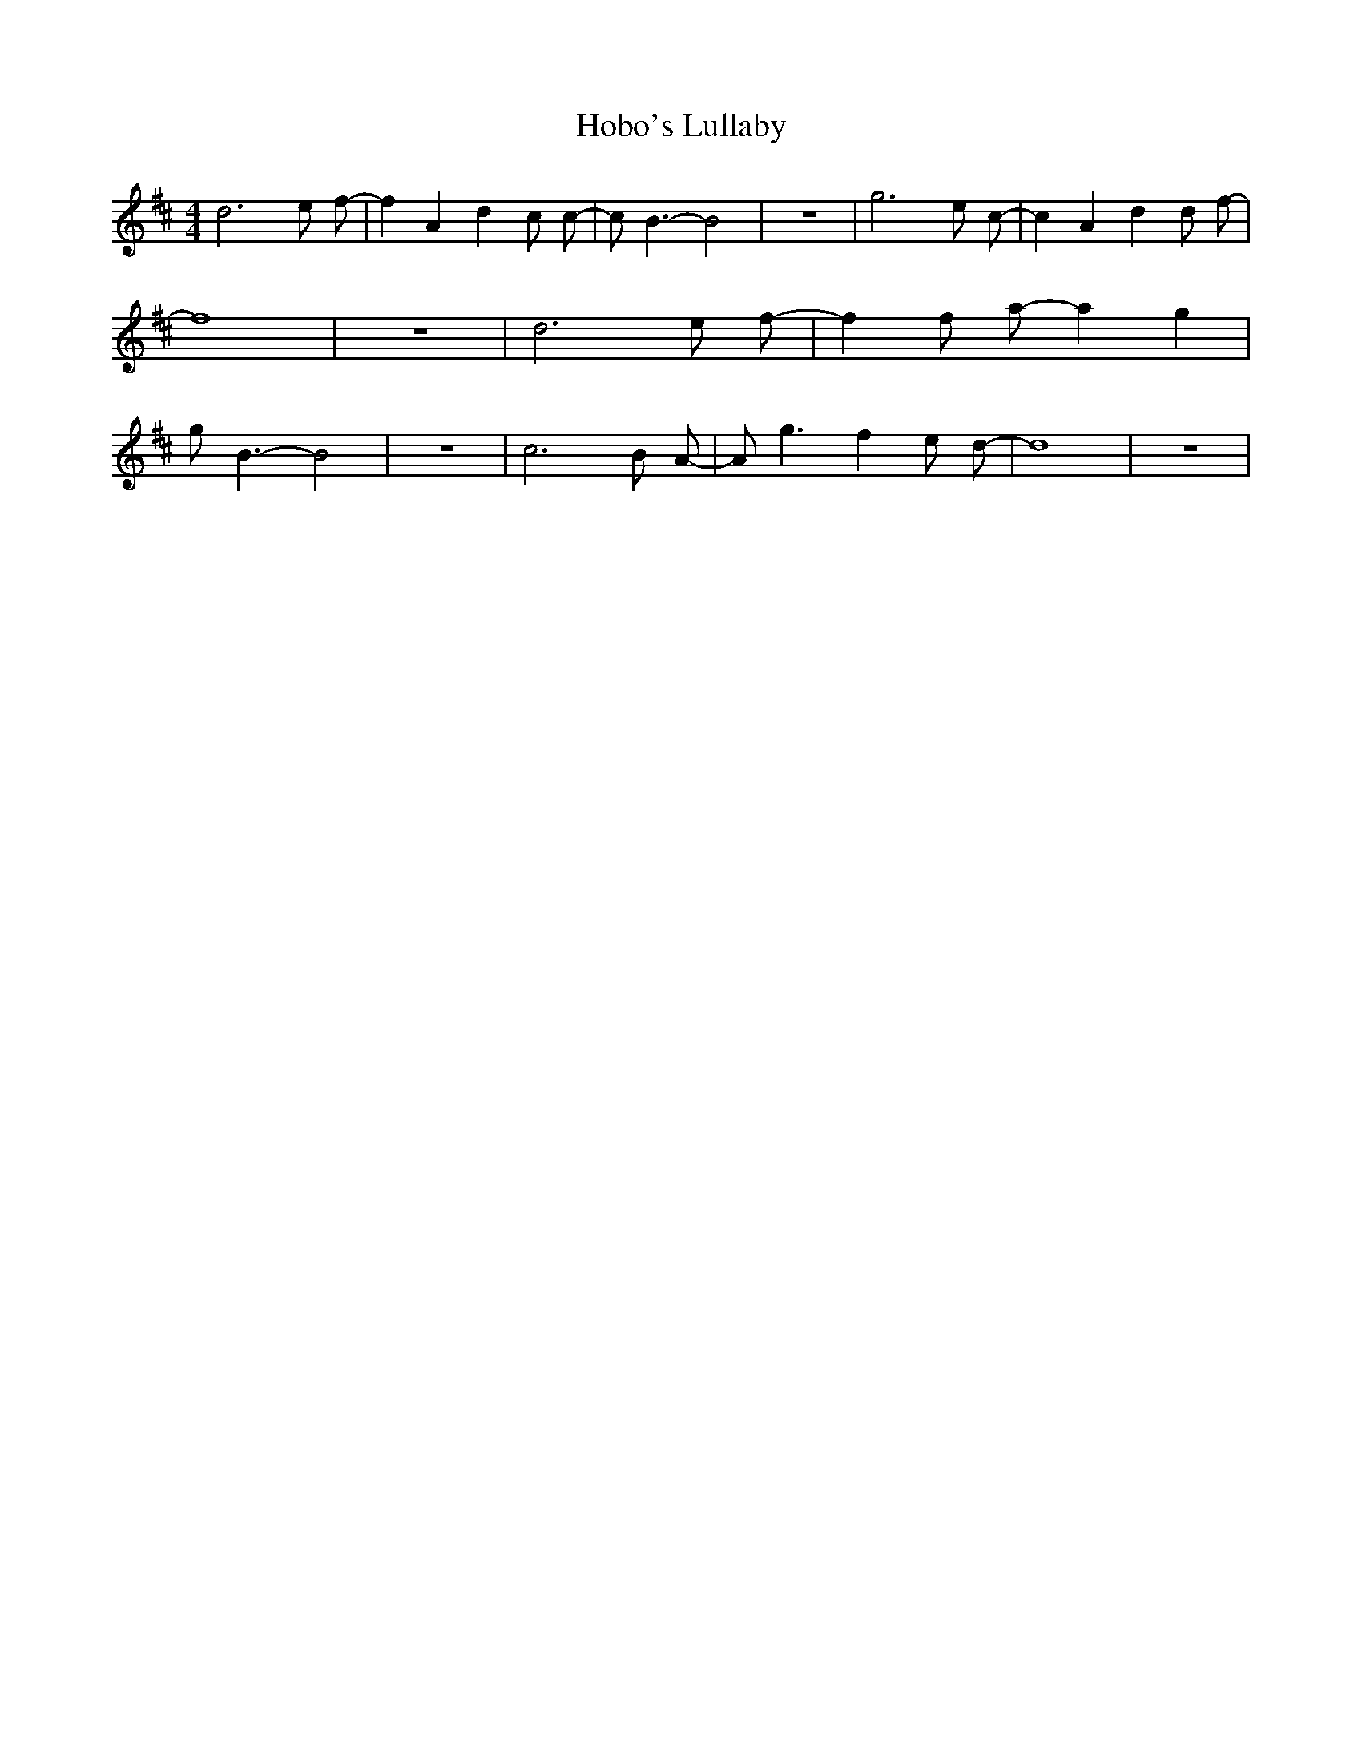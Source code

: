 % Generated more or less automatically by swtoabc by Erich Rickheit KSC
X:1
T:Hobo's Lullaby
M:4/4
L:1/8
K:D
 d6 e f-| f2 A2 d2 c c-| c B3- B4| z8| g6 e c-| c2 A2 d2 d f-| f8|\
 z8| d6 e f-| f2 f a- a2 g2| g B3- B4| z8| c6 B A-| A g3 f2 e d-| d8|\
 z8|

